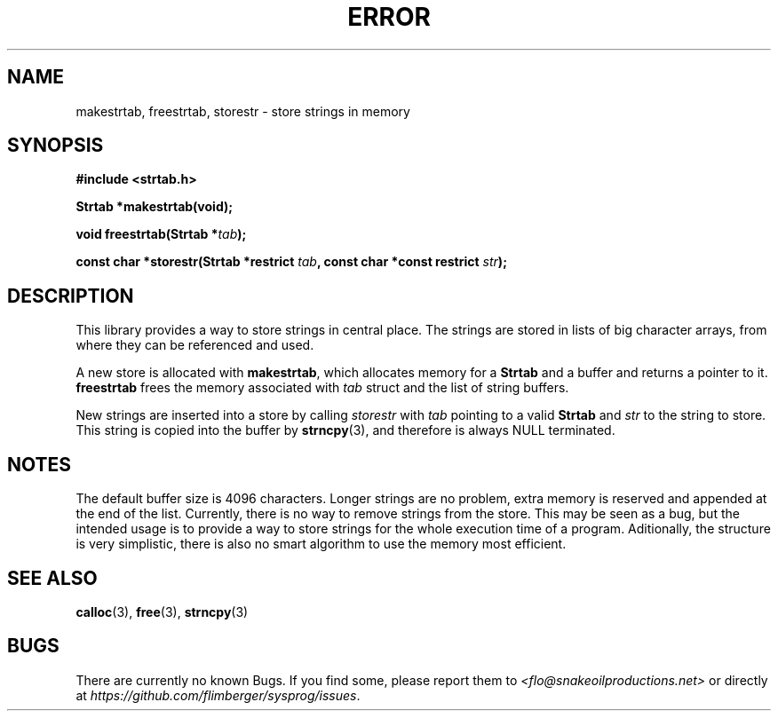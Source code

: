 .TH ERROR 3 2012-10-22 "IB 321" "Systemnahes Programmieren"
.SH NAME
makestrtab, freestrtab, storestr
\- store strings in memory
.SH SYNOPSIS
.B #include <strtab.h>
.PP
.BI "Strtab *makestrtab(void);"
.PP
.BI "void freestrtab(Strtab *" tab );
.PP
.BI "const char *storestr(Strtab *restrict " tab ", const char *const restrict " str );
.PP
.SH DESCRIPTION
This library provides a way to store strings in central place.
The strings are stored in lists of big character arrays,
from where they can be referenced and used.
.PP
A new store is allocated with
.BR makestrtab ,
which allocates memory for a
.B Strtab
and a buffer and returns a pointer to it.
.B freestrtab
frees the memory associated with
.I tab
struct and the list of string buffers.
.PP
New strings are inserted into a store by calling
.I storestr
with
.I tab
pointing to a valid
.B Strtab
and
.I str
to the string to store.
This string is copied into the buffer by
.BR strncpy (3),
and therefore is always NULL terminated.
.SH NOTES
The default buffer size is 4096 characters.
Longer strings are no problem,
extra memory is reserved and appended at the end of the list.
Currently, there is no way to remove strings from the store.
This may be seen as a bug,
but the intended usage is to provide a way to store strings for the whole
execution time of a program.
Aditionally, the structure is very simplistic,
there is also no smart algorithm to use the memory most efficient.
.SH SEE ALSO
.BR calloc (3),
.BR free (3),
.BR strncpy (3)
.SH BUGS
There are currently no known Bugs.
If you find some, please report them to
.I <flo@snakeoilproductions.net>
or directly at
.IR https://github.com/flimberger/sysprog/issues .
